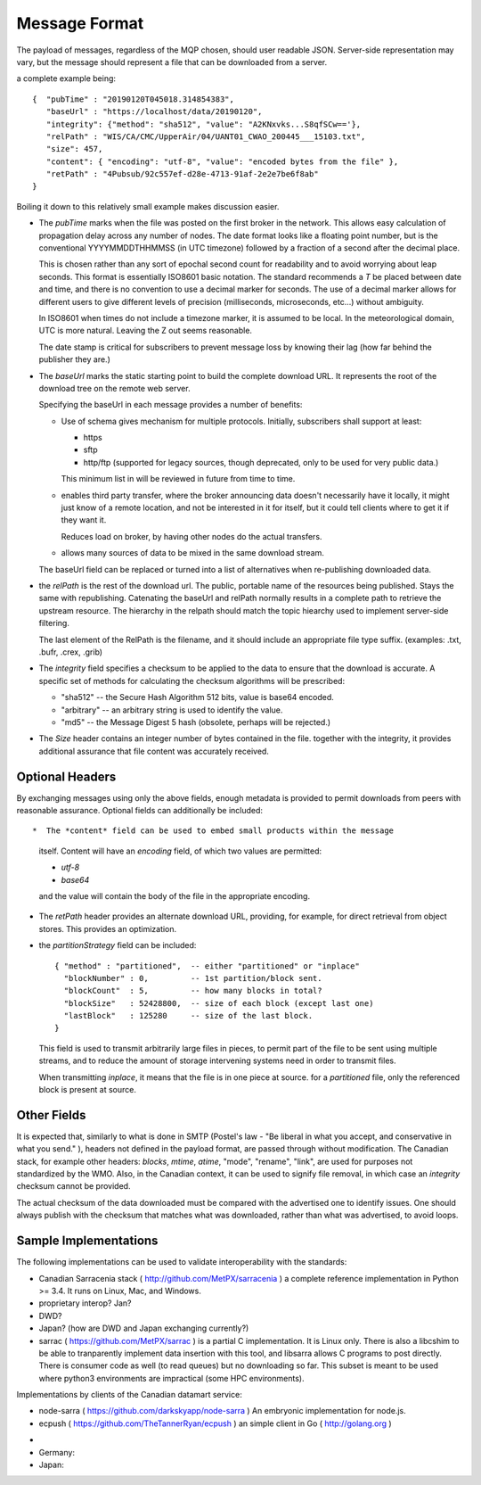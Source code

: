 ==============
Message Format
==============

The payload of messages, regardless of the MQP chosen, should user readable
JSON. Server-side representation may vary, but the message should represent a file
that can be downloaded from a server.

a complete example being:: 

   {  "pubTime" : "20190120T045018.314854383", 
      "baseUrl" : "https://localhost/data/20190120", 
      "integrity": {"method": "sha512", "value": "A2KNxvks...S8qfSCw=='},
      "relPath" : "WIS/CA/CMC/UpperAir/04/UANT01_CWAO_200445___15103.txt", 
      "size": 457,
      "content": { "encoding": "utf-8", "value": "encoded bytes from the file" },
      "retPath" : "4Pubsub/92c557ef-d28e-4713-91af-2e2e7be6f8ab" 
   }

Boiling it down to this relatively small example makes discussion easier.

*  The *pubTime* marks when the file was posted on the first broker in the network.
   This allows easy calculation of propagation delay across any number of nodes.
   The date format looks like a floating point number,  but is the conventional
   YYYYMMDDTHHMMSS (in UTC timezone) followed by a fraction of a second after the
   decimal place.

   This is chosen rather than any sort of epochal second count for readability
   and to avoid worrying about leap seconds. This format is essentially ISO8601
   basic notation. The standard recommends a *T* be placed between date and time,
   and there is no convention to use a decimal marker for seconds. The use of a
   decimal marker allows for different users to give different levels of
   precision (milliseconds, microseconds, etc...) without ambiguity.

   In ISO8601 when times do not include a timezone marker, it is assumed to be local.
   In the meteorological domain, UTC is more natural. Leaving the Z out seems reasonable.

   The date stamp is critical for subscribers to prevent message loss by knowing
   their lag (how far behind the publisher they are.)

*  The *baseUrl* marks the static starting point to build the complete download URL.
   It represents the root of the download tree on the remote web server.

   Specifying the baseUrl in each message provides a number of benefits:
  
   - Use of schema gives mechanism for multiple protocols. Initially, subscribers
     shall support at least:

     * https
     * sftp
     * http/ftp (supported for legacy sources, though deprecated, only to be used for very public data.)

     This minimum list in will be reviewed in future from time to time.

   - enables third party transfer, where the broker announcing data doesn't necessarily
     have it locally, it might just know of a remote location, and not be interested in
     it for itself, but it could tell clients where to get it if they want it.

     Reduces load on broker, by having other nodes do the actual transfers.

   - allows many sources of data to be mixed in the same download stream.

   The baseUrl field can be replaced or turned into a list of alternatives 
   when re-publishing downloaded data.


*  the *relPath* is the rest of the download url.
   The public, portable name of the resources being published.
   Stays the same with republishing. Catenating the baseUrl and relPath normally
   results in a complete path to retrieve the upstream resource.
   The hierarchy in the relpath should match the topic hiearchy used to implement
   server-side filtering.

   The last element of the RelPath is the filename, and it should include an appropriate
   file type suffix. (examples: .txt, .bufr, .crex, .grib)


*  The *integrity* field specifies a checksum to be applied to the data to
   ensure that the download is accurate. A specific set of methods for calculating
   the checksum algorithms will be prescribed:

   - "sha512" -- the Secure Hash Algorithm 512 bits, value is base64 encoded.
   - "arbitrary" -- an arbitrary string is used to identify the value. 
   - "md5"   -- the Message Digest 5 hash (obsolete, perhaps will be rejected.)

*  The *Size* header contains an integer number of bytes contained in the file.
   together with the integrity, it provides additional assurance that file content
   was accurately received.


Optional Headers
~~~~~~~~~~~~~~~~

By exchanging messages using only the above fields, enough metadata is provided
to permit downloads from peers with reasonable assurance.  Optional fields can 
additionally be included::

*  The *content* field can be used to embed small products within the message
   itself. Content will have an *encoding* field, of which two values are permitted:

   - *utf-8*
   - *base64*

   and the value will contain the body of the file in the appropriate encoding.

* The *retPath* header provides an alternate download URL, providing, for example,
  for direct retrieval from object stores.  This provides an optimization. 

* the *partitionStrategy* field can be included:: 

      { "method" : "partitioned",  -- either "partitioned" or "inplace"
        "blockNumber" : 0,         -- 1st partition/block sent. 
        "blockCount"  : 5,         -- how many blocks in total? 
        "blockSize"   : 52428800,  -- size of each block (except last one)
        "lastBlock"   : 125280     -- size of the last block.
      } 

  This field is used to transmit arbitrarily large files in pieces,
  to permit part of the file to be sent using multiple streams, and to
  reduce the amount of storage intervening systems need in order
  to transmit files. 
  
  When transmitting *inplace*, it means that the file is in one piece at source.
  for a *partitioned* file, only the referenced block is present at source.

  
Other Fields
~~~~~~~~~~~~

It is expected that, similarly to what is done in SMTP (Postel's law - "Be liberal 
in what you accept, and conservative in what you send." ), headers not defined in
the payload format, are passed through without modification. The Canadian stack, for example
other headers: *blocks*, *mtime*, *atime*, "mode", "rename", "link", are used for purposes not
standardized by the WMO. Also, in the Canadian context, it can be used to signify 
file removal, in which case an *integrity* checksum cannot be provided.

The actual checksum of the data downloaded must be compared with the
advertised one to identify issues. One should always publish with the checksum
that matches what was downloaded, rather than what was advertised, to avoid loops.



Sample Implementations
~~~~~~~~~~~~~~~~~~~~~~

The following implementations can be used to validate interoperability with
the standards:

- Canadian Sarracenia stack ( http://github.com/MetPX/sarracenia ) a complete reference implementation in Python >= 3.4. It runs on Linux, Mac, and Windows.

- proprietary interop? Jan?

- DWD?

- Japan? (how are DWD and Japan exchanging currently?)

- sarrac ( https://github.com/MetPX/sarrac ) is a partial C implementation. It is Linux only. There is also a libcshim to be able to tranparently implement data insertion with this tool, and libsarra allows C programs to post directly. There is consumer code as well (to read queues) but no downloading so far. This subset is meant to be used where python3 environments are impractical (some HPC environments).

Implementations by clients of the Canadian datamart service:

- node-sarra ( https://github.com/darkskyapp/node-sarra ) An embryonic implementation for node.js.

- ecpush ( https://github.com/TheTannerRyan/ecpush ) an simple client in Go ( http://golang.org )



* 
* Germany: 

* Japan:


